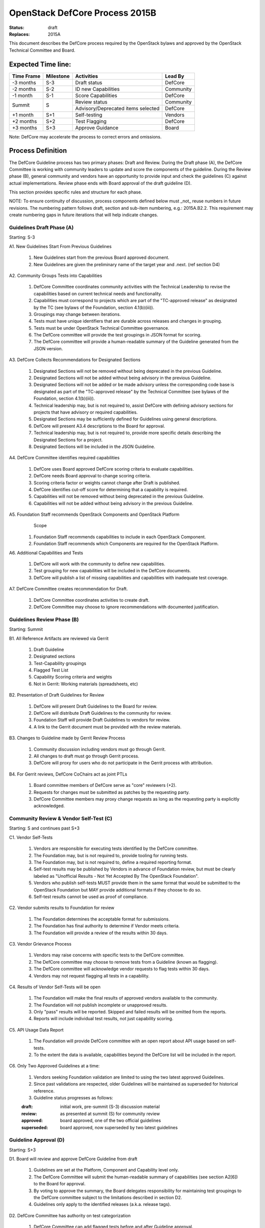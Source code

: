 OpenStack DefCore Process 2015B
================================

:Status: draft
:Replaces: 2015A

This document describes the DefCore process required by the OpenStack
bylaws and approved by the OpenStack Technical Committee and Board.

Expected Time line:
---------------------------------------

+------------+-----------+--------------------------------------+-----------+
| Time Frame | Milestone | Activities                           | Lead By   |
+============+===========+======================================+===========+
| -3 months  | S-3       | Draft status                         | DefCore   |
+------------+-----------+--------------------------------------+-----------+
| -2 months  | S-2       | ID new Capabilities                  | Community |
+------------+-----------+--------------------------------------+-----------+
| -1 month   | S-1       | Score Capabilities                   | DefCore   |
+------------+-----------+--------------------------------------+-----------+
| Summit     | S         | Review status                        | Community |
+            +           +--------------------------------------+-----------+
|            |           | Advisory/Deprecated items selected   | DefCore   |
+------------+-----------+--------------------------------------+-----------+
| +1 month   | S+1       | Self-testing                         | Vendors   |
+------------+-----------+--------------------------------------+-----------+
| +2 months  | S+2       | Test Flagging                        | DefCore   |
+------------+-----------+--------------------------------------+-----------+
| +3 months  | S+3       | Approve Guidance                     | Board     |
+------------+-----------+--------------------------------------+-----------+

Note: DefCore may accelerate the process to correct errors and omissions.

Process Definition
--------------------------------------

The DefCore Guideline process has two primary phases: Draft and Review.
During the Draft phase (A), the DefCore Committee is working with community
leaders to update and score the components of the guideline.  During the
Review phase (B), general community and vendors have an opportunity to
provide input and check the guidelines (C) against actual implementations.
Review phase ends with Board approval of the draft guideline (D).

This section provides specific rules and structure for each phase.

NOTE: To ensure continuity of discussion, process components defined below
must _not_ reuse numbers in future revisions.  The numbering pattern
follows draft, section and sub-item numbering, e.g.: 2015A.B2.2.  This
requirement may create numbering gaps in future iterations that will help
indicate changes.

Guidelines Draft Phase (A)
^^^^^^^^^^^^^^^^^^^^^^^^^^

Starting: S-3

A1. New Guidelines Start From Previous Guidelines

  1. New Guidelines start from the previous Board approved document.
  2. New Guidelines are given the preliminary name of the target year and
     .next.  (ref section D4)

A2. Community Groups Tests into Capabilities

  1. DefCore Committee coordinates community activities with the Technical
     Leadership to revise the capabilities based on current technical needs
     and functionality.
  2. Capabilities must correspond to projects which are part of the
     "TC-approved release" as designated by the TC (see bylaws of the
     Foundation, section 4.1(b)(iii)).
  3. Groupings may change between iterations.
  4. Tests must have unique identifiers that are durable across releases
     and changes in grouping.
  5. Tests must be under OpenStack Technical Committee governance.
  6. The DefCore committee will provide the test groupings in JSON format
     for scoring.
  7. The DefCore committee will provide a human-readable summary of
     the Guideline generated from the JSON version.

A3. DefCore Collects Recommendations for Designated Sections

  1. Designated Sections will not be removed without being deprecated in the
     previous Guideline.
  2. Designated Sections will not be added without being advisory in the
     previous Guideline.
  3. Designated Sections will not be added or be made advisory unless the
     corresponding code base is designated as part of the "TC-approved release"
     by the Technical Committee (see bylaws of the Foundation, section
     4.1(b)(iii)).
  4. Technical leadership may, but is not required to, assist DefCore with
     defining advisory sections for projects that have advisory or required
     capabilities.
  5. Designated Sections may be sufficiently defined for Guidelines using
     general descriptions.
  6. DefCore will present A3.4 descriptions to the Board for approval.
  7. Technical leadership may, but is not required to, provide more specific
     details describing the Designated Sections for a project.
  8. Designated Sections will be included in the JSON Guideline.

A4. DefCore Committee identifies required capabilities

  1. DefCore uses Board approved DefCore scoring criteria to evaluate
     capabilities.
  2. DefCore needs Board approval to change scoring
     criteria.
  3. Scoring criteria factor or weights cannot change after Draft is
     published.
  4. DefCore identifies cut-off score for determining that a
     capability is required.
  5. Capabilities will not be removed without being deprecated in the
     previous Guideline.
  6. Capabilities will not be added without being advisory in the previous
     Guideline.

A5. Foundation Staff recommends OpenStack Components and OpenStack Platform
    Scope

  1. Foundation Staff recommends capabilities to include in each OpenStack
     Component.
  2. Foundation Staff recommends which Components are required for
     the OpenStack Platform.

A6. Additional Capabilities and Tests

  1. DefCore will work with the community to define new capabilities.
  2. Test grouping for new capabilities will be included in the DefCore
     documents.
  3. DefCore will publish a list of missing capabilities and capabilities with
     inadequate test coverage.

A7. DefCore Committee creates recommendation for Draft.

  1. DefCore Committee coordinates activities to create draft.
  2. DefCore Committee may choose to ignore recommendations with documented
     justification.

Guidelines Review Phase (B)
^^^^^^^^^^^^^^^^^^^^^^^^^^^

Starting: Summit

B1. All Reference Artifacts are reviewed via Gerrit

  1. Draft Guideline
  2. Designated sections
  3. Test-Capability groupings
  4. Flagged Test List
  5. Capability Scoring criteria and weights
  6. Not in Gerrit: Working materials (spreadsheets, etc)

B2. Presentation of Draft Guidelines for Review

  1. DefCore will present Draft Guidelines to the Board for review.
  2. DefCore will distribute Draft Guidelines to the community for review.
  3. Foundation Staff will provide Draft Guidelines to vendors for review.
  4. A link to the Gerrit document must be provided with the review materials.

B3. Changes to Guideline made by Gerrit Review Process

  1. Community discussion including vendors must go through Gerrit.
  2. All changes to draft must go through Gerrit process.
  3. DefCore will proxy for users who do not participate in the Gerrit process
     with attribution.

B4. For Gerrit reviews, DefCore CoChairs act as joint PTLs

  1. Board committee members of DefCore serve as "core" reviewers (+2).
  2. Requests for changes must be submitted as patches by the requesting
     party.
  3. DefCore Committee members may proxy change requests as long as the
     requesting party is explicitly acknowledged.

Community Review & Vendor Self-Test (C)
^^^^^^^^^^^^^^^^^^^^^^^^^^^^^^^^^^^^^^^

Starting: S and continues past S+3

C1. Vendor Self-Tests

  1. Vendors are responsible for executing tests identified by the
     DefCore committee.
  2. The Foundation may, but is not required to, provide tooling for
     running tests.
  3. The Foundation may, but is not required to, define a required
     reporting format.
  4. Self-test results may be published by Vendors in advance of Foundation
     review, but must be clearly labeled as "Unofficial Results - Not Yet
     Accepted By The OpenStack Foundation".
  5. Vendors who publish self-tests MUST provide them in the same format that
     would be submitted to the OpenStack Foundation but MAY provide additional
     formats if they choose to do so.
  6. Self-test results cannot be used as proof of compliance.

C2. Vendor submits results to Foundation for review

  1. The Foundation determines the acceptable format for submissions.
  2. The Foundation has final authority to determine if Vendor meets
     criteria.
  3. The Foundation will provide a review of the results within 30 days.

C3. Vendor Grievance Process

  1. Vendors may raise concerns with specific tests to the DefCore
     committee.
  2. The DefCore committee may choose to remove tests from a Guideline
     (known as flagging).
  3. The DefCore committee will acknowledge vendor requests to flag tests
     within 30 days.
  4. Vendors may not request flagging all tests in a capability.

C4. Results of Vendor Self-Tests will be open

  1. The Foundation will make the final results of approved vendors
     available to the community.
  2. The Foundation will not publish incomplete or unapproved results.
  3. Only "pass" results will be reported. Skipped and failed results will
     be omitted from the reports.
  4. Reports will include individual test results, not just capability
     scoring.

C5. API Usage Data Report

  1. The Foundation will provide DefCore committee with an open report
     about API usage based on self-tests.
  2. To the extent the data is available, capabilities beyond the DefCore
     list will be included in the report.

C6. Only Two Approved Guidelines at a time:

  1. Vendors seeking Foundation validation are limited to using the two
     latest approved Guidelines.

  2. Since past validations are respected, older Guidelines will be
     maintained as superseded for historical reference.

  3. Guideline status progresses as follows:

  :draft: initial work, pre-summit (S-3) discussion material
  :review: as presented at summit (S) for community review
  :approved: board approved, one of the two official guidelines
  :superseded: board approved, now superseded by two latest guidelines

Guideline Approval (D)
^^^^^^^^^^^^^^^^^^^^^^

Starting: S+3

D1. Board will review and approve DefCore Guideline from draft

  1. Guidelines are set at the Platform, Component and Capability level
     only.
  2. The DefCore Committee will submit the human-readable summary of
     capabilities (see section A2[6]) to the Board for approval.
  3. By voting to approve the summary, the Board delegates responsibility
     for maintaining test groupings to the DefCore committee subject to
     the limitations described in section D2.
  4. Guidelines only apply to the identified releases (a.k.a. release
     tags).

D2. DefCore Committee has authority on test categorization

  1. DefCore Committee can add flagged tests before and after Guideline
     approval.
  2. DefCore Committee cannot add additional Tests to Capability mappings
     after approval.
  3. DefCore Committee maintains the test to capability mappings in the
     JSON representation.

D3. Designated sections only enforced for projects with required capabilities

  1. Designated sections may be defined for any project.
  2. Designated sections apply to the releases (a.k.a. release tags)
     identified in the Guideline.
  3. Designated sections will be included in the JSON Capabilities file
     to ensure a single source of identification.

D4. Guidelines are named based on the date of Board approval

  1. Naming pattern will be: 4-digit year, dot (period), and 2-digit month.


Functional Information
----------------------
:Format: RestructuredText
:Layout: 1.0
